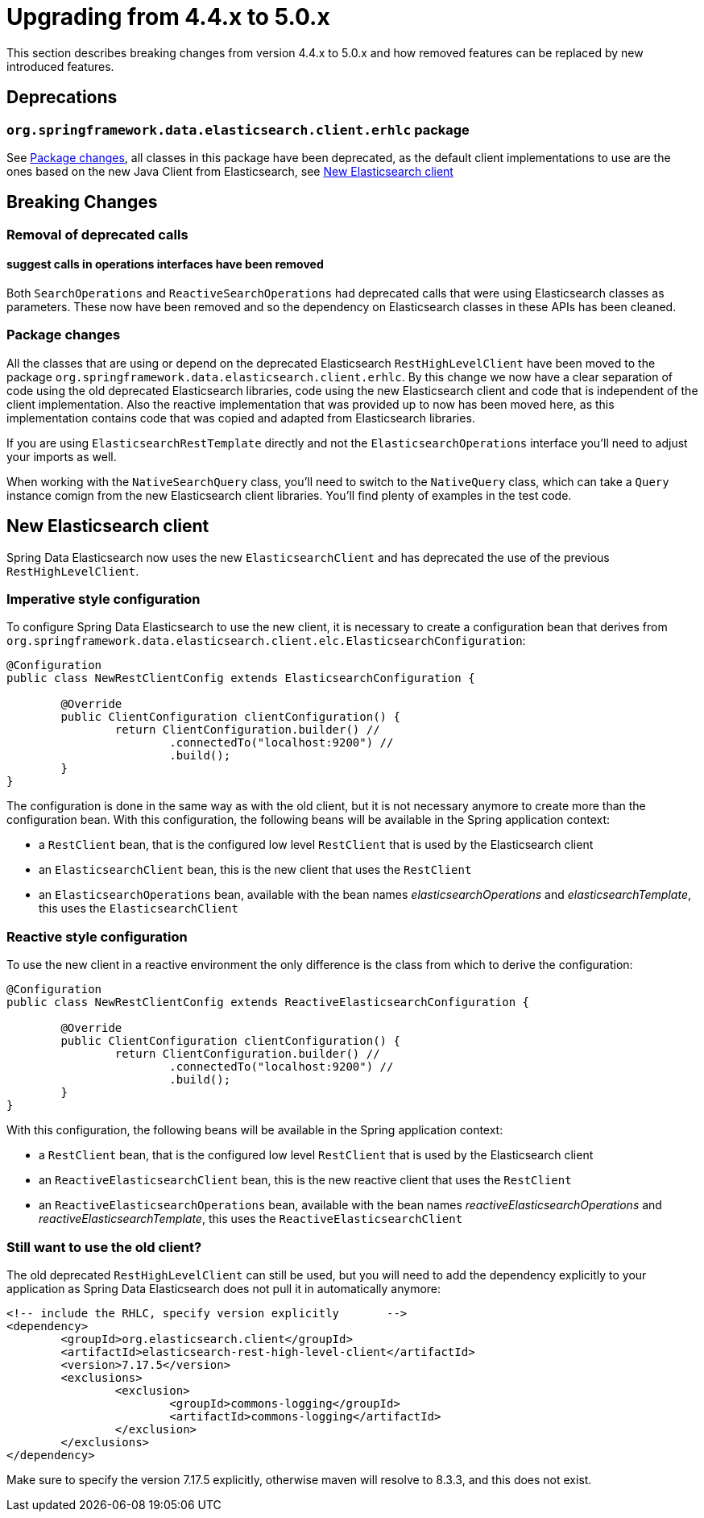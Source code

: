 [[elasticsearch-migration-guide-4.4-5.0]]
= Upgrading from 4.4.x to 5.0.x

This section describes breaking changes from version 4.4.x to 5.0.x and how removed features can be replaced by new
introduced features.

[[elasticsearch-migration-guide-4.4-4.5.deprecations]]
== Deprecations

=== `org.springframework.data.elasticsearch.client.erhlc` package

See <<elasticsearch-migration-guide-4.4-5.0.breaking-changes-packages>>, all classes in this package have been
deprecated, as the default client implementations to use are the ones based on the new Java Client from
Elasticsearch, see <<elasticsearch-migration-guide-4.4-5.0.new-clients>>

[[elasticsearch-migration-guide-4.4-5.0.breaking-changes]]
== Breaking Changes

=== Removal of deprecated calls

==== suggest calls in operations interfaces have been removed

Both `SearchOperations` and `ReactiveSearchOperations` had deprecated calls that were using Elasticsearch classes as
parameters. These now have been removed and so the dependency on Elasticsearch classes in these APIs has been cleaned.

[[elasticsearch-migration-guide-4.4-5.0.breaking-changes-packages]]
=== Package changes

All the classes that are using or depend on the deprecated Elasticsearch `RestHighLevelClient` have been moved to the
package `org.springframework.data.elasticsearch.client.erhlc`. By this change we now have a clear separation of code
using the old deprecated Elasticsearch libraries, code using the new Elasticsearch client and code that is
independent of the client implementation. Also the reactive implementation that was provided up to now has been moved
here, as this implementation contains code that was copied and adapted from Elasticsearch libraries.

If you are using `ElasticsearchRestTemplate` directly and not the `ElasticsearchOperations` interface you'll need to
adjust your imports as well.

When working with the `NativeSearchQuery` class, you'll need to switch to the `NativeQuery` class, which can take a
`Query` instance comign from the new Elasticsearch client libraries. You'll find plenty of examples in the test code.

[[elasticsearch-migration-guide-4.4-5.0.new-clients]]
== New Elasticsearch client

Spring Data Elasticsearch  now uses the new `ElasticsearchClient` and has
deprecated the use of the previous `RestHighLevelClient`.

=== Imperative style configuration

To configure Spring Data Elasticsearch to use the new client, it is necessary to create a configuration bean that
derives from `org.springframework.data.elasticsearch.client.elc.ElasticsearchConfiguration`:

====
[source,java]
----
@Configuration
public class NewRestClientConfig extends ElasticsearchConfiguration {

	@Override
	public ClientConfiguration clientConfiguration() {
		return ClientConfiguration.builder() //
			.connectedTo("localhost:9200") //
			.build();
	}
}
----
====

The configuration is done in the same way as with the old client, but it is not necessary anymore to create more than the configuration bean.
With this configuration, the following beans will be available in the Spring application context:

* a `RestClient` bean, that is the configured low level `RestClient` that is used by the Elasticsearch client
* an `ElasticsearchClient` bean, this is the new client that uses the `RestClient`
* an `ElasticsearchOperations` bean, available with the bean names _elasticsearchOperations_ and _elasticsearchTemplate_, this uses the `ElasticsearchClient`

=== Reactive style configuration

To use the new client in a reactive environment the only difference is the class from which to derive the configuration:

====
[source,java]
----
@Configuration
public class NewRestClientConfig extends ReactiveElasticsearchConfiguration {

	@Override
	public ClientConfiguration clientConfiguration() {
		return ClientConfiguration.builder() //
			.connectedTo("localhost:9200") //
			.build();
	}
}
----
====

With this configuration, the following beans will be available in the Spring application context:

* a `RestClient` bean, that is the configured low level `RestClient` that is used by the Elasticsearch client
* an `ReactiveElasticsearchClient` bean, this is the new reactive client that uses the `RestClient`
* an `ReactiveElasticsearchOperations` bean, available with the bean names _reactiveElasticsearchOperations_ and _reactiveElasticsearchTemplate_, this uses the `ReactiveElasticsearchClient`

[[elasticsearch-migration-guide-4.4-5.0.old-client]]
=== Still want to use the old client?

The old deprecated `RestHighLevelClient` can still be used, but you will need to add the dependency explicitly to
your application as Spring Data Elasticsearch does not pull it in automatically anymore:

====
[source,xml]
----
<!-- include the RHLC, specify version explicitly	-->
<dependency>
	<groupId>org.elasticsearch.client</groupId>
	<artifactId>elasticsearch-rest-high-level-client</artifactId>
	<version>7.17.5</version>
	<exclusions>
		<exclusion>
			<groupId>commons-logging</groupId>
			<artifactId>commons-logging</artifactId>
		</exclusion>
	</exclusions>
</dependency>
----
====

Make sure to specify the version 7.17.5 explicitly, otherwise maven will resolve to 8.3.3, and this does not exist.
